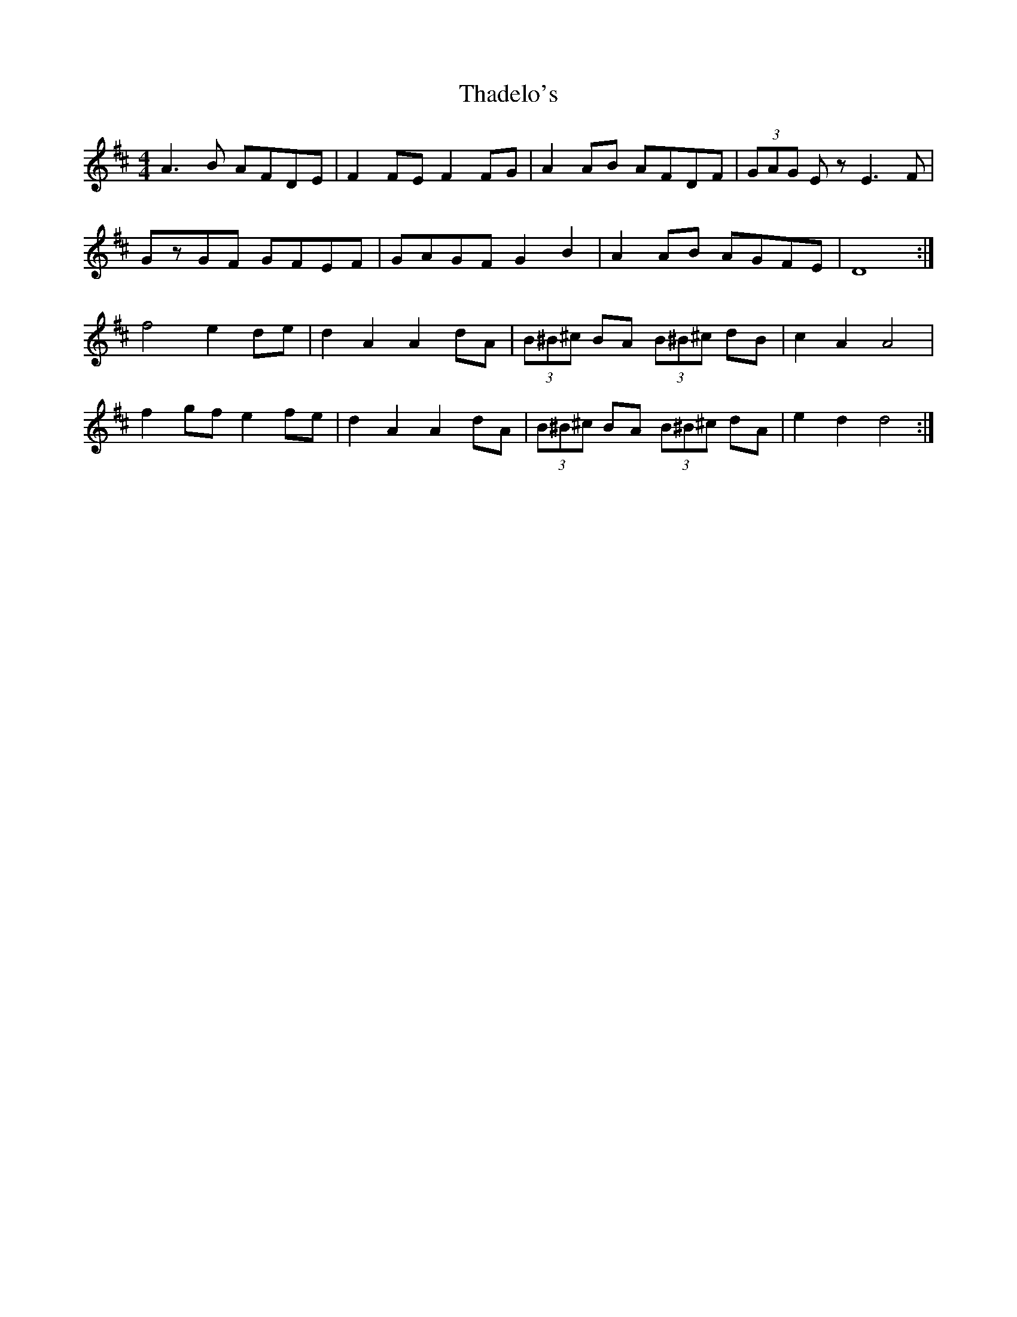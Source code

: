 X: 39739
T: Thadelo's
R: barndance
M: 4/4
K: Dmajor
A3B AFDE|F2FE F2FG|A2AB AFDF|(3GAG Ez E3F|
GzGF GFEF|GAGF G2B2|A2AB AGFE|D8:|
f4 e2de|d2A2 A2dA|(3B^B^c BA (3B^B^c dB|c2 A2 A4|
f2gf e2fe|d2 A2 A2dA|(3B^B^c BA (3B^B^c dA|e2d2 d4:|

